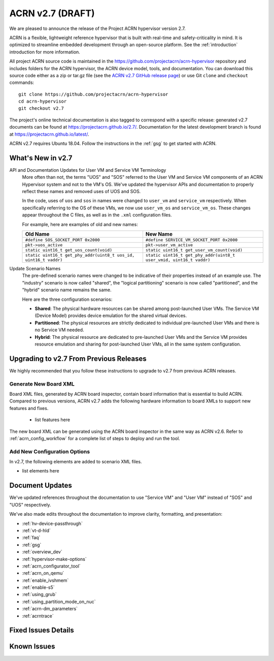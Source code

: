 .. _release_notes_2.7:

ACRN v2.7 (DRAFT)
#################

We are pleased to announce the release of the Project ACRN hypervisor
version 2.7.

ACRN is a flexible, lightweight reference hypervisor that is built with
real-time and safety-criticality in mind. It is optimized to streamline
embedded development through an open-source platform. See the
:ref:`introduction` introduction for more information.

All project ACRN source code is maintained in the
https://github.com/projectacrn/acrn-hypervisor repository and includes
folders for the ACRN hypervisor, the ACRN device model, tools, and
documentation. You can download this source code either as a zip or
tar.gz file (see the `ACRN v2.7 GitHub release page
<https://github.com/projectacrn/acrn-hypervisor/releases/tag/v2.7>`_) or
use Git ``clone`` and ``checkout`` commands::

   git clone https://github.com/projectacrn/acrn-hypervisor
   cd acrn-hypervisor
   git checkout v2.7

The project's online technical documentation is also tagged to
correspond with a specific release: generated v2.7 documents can be
found at https://projectacrn.github.io/2.7/.  Documentation for the
latest development branch is found at https://projectacrn.github.io/latest/.

ACRN v2.7 requires Ubuntu 18.04.  Follow the instructions in the
:ref:`gsg` to get started with ACRN.


What's New in v2.7
******************

API and Documentation Updates for User VM and Service VM Terminology
   More often than not, the terms "UOS" and "SOS" referred to the User VM and
   Service VM components of an ACRN Hypervisor system and not to the VM's OS.
   We've updated the hypervisor APIs and documentation to properly reflect these
   names and removed uses of UOS and SOS.

   In the code, uses of ``uos`` and ``sos`` in names were changed to ``user_vm``
   and ``service_vm`` respectively.  When specifically referring to the OS of
   these VMs, we now use ``user_vm_os`` and ``service_vm_os``. These changes
   appear throughout the C files, as well as in the ``.xml`` configuration
   files.

   For example, here are examples of old and new names:

   .. list-table::
      :widths: 1 1
      :header-rows: 1

      * - Old Name
        - New Name

      * - ``#define SOS_SOCKET_PORT 0x2000``
        - ``#define SERVICE_VM_SOCKET_PORT 0x2000``

      * - ``pkt->uos_active``
        - ``pkt->user_vm_active``

      * - ``static uint16_t get_uos_count(void)``
        - ``static uint16_t get_user_vm_count(void)``

      * - ``static uint16_t get_phy_addr(uint8_t uos_id, uint16_t vaddr)``
        - ``static uint16_t get_phy_addr(uint8_t user_vmid, uint16_t vaddr)``

Update Scenario Names
   The pre-defined scenario names were changed to be indicative of their
   properties instead of an example use.  The "industry" scenario is now called
   "shared", the "logical partitioning" scenario is now called "partitioned",
   and the "hybrid" scenario name remains the same.

   Here are the three configuration scenarios:

   * **Shared**: The physical hardware resources can be shared among
     post-launched User VMs. The Service VM (Device Model) provides device
     emulation for the shared virtual devices.
   * **Partitioned**: The physical resources are strictly dedicated to
     individual pre-launched User VMs and there is no Service VM needed.
   * **Hybrid**: The physical resource are dedicated to pre-launched User
     VMs and the Service VM provides resource emulation and sharing for
     post-launched User VMs, all in the same system configuration.

Upgrading to v2.7 From Previous Releases
****************************************

We highly recommended that you follow these instructions to
upgrade to v2.7 from previous ACRN releases.

Generate New Board XML
======================

Board XML files, generated by ACRN board inspector, contain board information
that is essential to build ACRN. Compared to previous versions, ACRN v2.7 adds
the following hardware information to board XMLs to support new features and
fixes.

  - list features here

The new board XML can be generated using the ACRN board inspector in the same
way as ACRN v2.6. Refer to :ref:`acrn_config_workflow` for a complete list of
steps to deploy and run the tool.

Add New Configuration Options
=============================

In v2.7, the following elements are added to scenario XML files.

- list elements here

Document Updates
****************

We've updated references throughout the documentation to use "Service VM" and
"User VM" instead of "SOS" and "UOS" respectively.

We've also made edits throughout the documentation to improve clarity,
formatting, and presentation:

.. rst-class:: rst-columns2

* :ref:`hv-device-passthrough`
* :ref:`vt-d-hld`
* :ref:`faq`
* :ref:`gsg`
* :ref:`overview_dev`
* :ref:`hypervisor-make-options`
* :ref:`acrn_configurator_tool`
* :ref:`acrn_on_qemu`
* :ref:`enable_ivshmem`
* :ref:`enable-s5`
* :ref:`using_grub`
* :ref:`using_partition_mode_on_nuc`
* :ref:`acrn-dm_parameters`
* :ref:`acrntrace`

Fixed Issues Details
********************

.. comment example item
   - :acrn-issue:`5626` - [CFL][industry] Host Call Trace once detected

Known Issues
************

